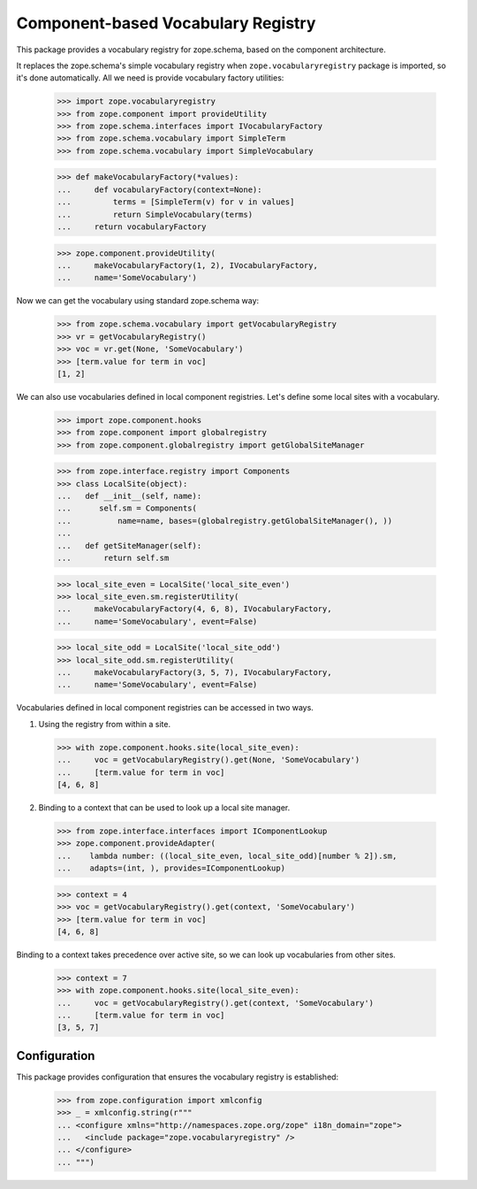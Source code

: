 =====================================
 Component-based Vocabulary Registry
=====================================

This package provides a vocabulary registry for zope.schema,
based on the component architecture.

It replaces the zope.schema's simple vocabulary registry
when ``zope.vocabularyregistry`` package is imported, so it's done
automatically. All we need is provide vocabulary factory
utilities:

  >>> import zope.vocabularyregistry
  >>> from zope.component import provideUtility
  >>> from zope.schema.interfaces import IVocabularyFactory
  >>> from zope.schema.vocabulary import SimpleTerm
  >>> from zope.schema.vocabulary import SimpleVocabulary

  >>> def makeVocabularyFactory(*values):
  ...     def vocabularyFactory(context=None):
  ...         terms = [SimpleTerm(v) for v in values]
  ...         return SimpleVocabulary(terms)
  ...     return vocabularyFactory

  >>> zope.component.provideUtility(
  ...     makeVocabularyFactory(1, 2), IVocabularyFactory,
  ...     name='SomeVocabulary')

Now we can get the vocabulary using standard zope.schema
way:

  >>> from zope.schema.vocabulary import getVocabularyRegistry
  >>> vr = getVocabularyRegistry()
  >>> voc = vr.get(None, 'SomeVocabulary')
  >>> [term.value for term in voc]
  [1, 2]


We can also use vocabularies defined in local component registries.
Let's define some local sites with a vocabulary.

  >>> import zope.component.hooks
  >>> from zope.component import globalregistry
  >>> from zope.component.globalregistry import getGlobalSiteManager

  >>> from zope.interface.registry import Components
  >>> class LocalSite(object):
  ...   def __init__(self, name):
  ...      self.sm = Components(
  ...          name=name, bases=(globalregistry.getGlobalSiteManager(), ))
  ...
  ...   def getSiteManager(self):
  ...       return self.sm

  >>> local_site_even = LocalSite('local_site_even')
  >>> local_site_even.sm.registerUtility(
  ...     makeVocabularyFactory(4, 6, 8), IVocabularyFactory,
  ...     name='SomeVocabulary', event=False)

  >>> local_site_odd = LocalSite('local_site_odd')
  >>> local_site_odd.sm.registerUtility(
  ...     makeVocabularyFactory(3, 5, 7), IVocabularyFactory,
  ...     name='SomeVocabulary', event=False)


Vocabularies defined in local component registries can be accessed
in two ways.

1. Using the registry from within a site.

  >>> with zope.component.hooks.site(local_site_even):
  ...     voc = getVocabularyRegistry().get(None, 'SomeVocabulary')
  ...     [term.value for term in voc]
  [4, 6, 8]

2. Binding to a context that can be used to look up a local site manager.

  >>> from zope.interface.interfaces import IComponentLookup
  >>> zope.component.provideAdapter(
  ...    lambda number: ((local_site_even, local_site_odd)[number % 2]).sm,
  ...    adapts=(int, ), provides=IComponentLookup)

  >>> context = 4
  >>> voc = getVocabularyRegistry().get(context, 'SomeVocabulary')
  >>> [term.value for term in voc]
  [4, 6, 8]

Binding to a context takes precedence over active site, so we can look
up vocabularies from other sites.

  >>> context = 7
  >>> with zope.component.hooks.site(local_site_even):
  ...     voc = getVocabularyRegistry().get(context, 'SomeVocabulary')
  ...     [term.value for term in voc]
  [3, 5, 7]


Configuration
=============

This package provides configuration that ensures the vocabulary
registry is established:


  >>> from zope.configuration import xmlconfig
  >>> _ = xmlconfig.string(r"""
  ... <configure xmlns="http://namespaces.zope.org/zope" i18n_domain="zope">
  ...   <include package="zope.vocabularyregistry" />
  ... </configure>
  ... """)
